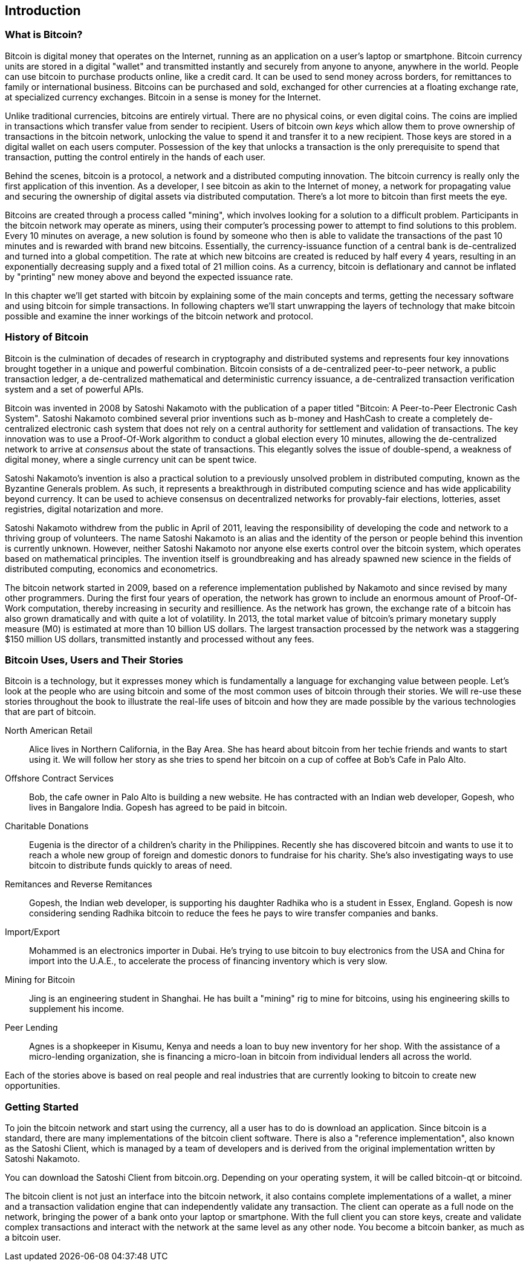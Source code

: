 [[ch01_intro_what_is_bitcoin]]
== Introduction

=== What is Bitcoin?

Bitcoin is digital money that operates on the Internet, running as an application on a user's laptop or smartphone. Bitcoin currency units are stored in a digital "wallet" and transmitted instantly and securely from anyone to anyone, anywhere in the world. People can use bitcoin to purchase products online, like a credit card. It can be used to send money across borders, for remittances to family or international business. Bitcoins can be purchased and sold, exchanged for other currencies at a floating exchange rate, at specialized currency exchanges. Bitcoin in a sense is money for the Internet. 

Unlike traditional currencies, bitcoins are entirely virtual. There are no physical coins, or even digital coins. The coins are implied in transactions which transfer value from sender to recipient. Users of bitcoin own _keys_ which allow them to prove ownership of transactions in the bitcoin network, unlocking the value to spend it and transfer it to a new recipient. Those keys are stored in a digital wallet on each users computer. Possession of the key that unlocks a transaction is the only prerequisite to spend that transaction, putting the control entirely in the hands of each user. 

Behind the scenes, bitcoin is a protocol, a network and a distributed computing innovation. The bitcoin currency is really only the first application of this invention. As a developer, I see bitcoin as akin to the Internet of money, a network for propagating value and securing the ownership of digital assets via distributed computation. There's a lot more to bitcoin than first meets the eye. 

Bitcoins are created through a process called "mining", which involves looking for a solution to a difficult problem. Participants in the bitcoin network may operate as miners, using their computer's processing power to attempt to find solutions to this problem. Every 10 minutes on average, a new solution is found by someone who then is able to validate the transactions of the past 10 minutes and is rewarded with brand new bitcoins. Essentially, the currency-issuance function of a central bank is de-centralized and turned into a global competition. The rate at which new bitcoins are created is reduced by half every 4 years, resulting in an exponentially decreasing supply and a fixed total of 21 million coins. As a currency, bitcoin is deflationary and cannot be inflated by "printing" new money above and beyond the expected issuance rate. 

In this chapter we'll get started with bitcoin by explaining some of the main concepts and terms, getting the necessary software and using bitcoin for simple transactions. In following chapters we'll start unwrapping the layers of technology that make bitcoin possible and examine the inner workings of the bitcoin network and protocol. 

=== History of Bitcoin

Bitcoin is the culmination of decades of research in cryptography and distributed systems and represents four key innovations brought together in a unique and powerful combination. Bitcoin consists of a de-centralized peer-to-peer network, a public transaction ledger, a de-centralized mathematical and deterministic currency issuance, a de-centralized transaction verification system and a set of powerful APIs.

Bitcoin was invented in 2008 by Satoshi Nakamoto with the publication of a paper titled "Bitcoin: A Peer-to-Peer Electronic Cash System". Satoshi Nakamoto combined several prior inventions such as b-money and HashCash to create a completely de-centralized electronic cash system that does not rely on a central authority for settlement and validation of transactions. The key innovation was to use a Proof-Of-Work algorithm to conduct a global election every 10 minutes, allowing the de-centralized network to arrive at _consensus_ about the state of transactions. This elegantly solves the issue of double-spend, a weakness of digital money, where a single currency unit can be spent twice.

Satoshi Nakamoto's invention is also a practical solution to a previously unsolved problem in distributed computing, known as the Byzantine Generals problem. As such, it represents a breakthrough in distributed computing science and has wide applicability beyond currency. It can be used to achieve consensus on decentralized networks for provably-fair elections, lotteries, asset registries, digital notarization and more. 

Satoshi Nakamoto withdrew from the public in April of 2011, leaving the responsibility of developing the code and network to a thriving group of volunteers. The name Satoshi Nakamoto is an alias and the identity of the person or people behind this invention is currently unknown. However, neither Satoshi Nakamoto nor anyone else exerts control over the bitcoin system, which operates based on mathematical principles. The invention itself is groundbreaking and has already spawned new science in the fields of distributed computing, economics and econometrics. 

The bitcoin network started in 2009, based on a reference implementation published by Nakamoto and since revised by many other programmers. During the first four years of operation, the network has grown to include an enormous amount of Proof-Of-Work computation, thereby increasing in security and resillience. As the network has grown, the exchange rate of a bitcoin has also grown dramatically and with quite a lot of volatility. In 2013, the total market value of bitcoin's primary monetary supply measure (M0) is estimated at more than 10 billion US dollars. The largest transaction processed by the network was a staggering $150 million US dollars, transmitted instantly and processed without any fees.

=== Bitcoin Uses, Users and Their Stories

Bitcoin is a technology, but it expresses money which is fundamentally a language for exchanging value between people. Let's look at the people who are using bitcoin and some of the most common uses of bitcoin through their stories. We will re-use these stories throughout the book to illustrate the real-life uses of bitcoin and how they are made possible by the various technologies that are part of bitcoin. 

North American Retail::
Alice lives in Northern California, in the Bay Area. She has heard about bitcoin from her techie friends and wants to start using it. We will follow her story as she tries to spend her bitcoin on a cup of coffee at Bob's Cafe in Palo Alto.

Offshore Contract Services::
Bob, the cafe owner in Palo Alto is building a new website. He has contracted with an Indian web developer, Gopesh, who lives in Bangalore India. Gopesh has agreed to be paid in bitcoin. 

Charitable Donations::
Eugenia is the director of a children's charity in the Philippines. Recently she has discovered bitcoin and wants to use it to reach a whole new group of foreign and domestic donors to fundraise for his charity. She's also investigating ways to use bitcoin to distribute funds quickly to areas of need. 

Remitances and Reverse Remitances::
Gopesh, the Indian web developer, is supporting his daughter Radhika who is a student in Essex, England. Gopesh is now considering sending Radhika bitcoin to reduce the fees he pays to wire transfer companies and banks.

Import/Export::
Mohammed is an electronics importer in Dubai. He's trying to use bitcoin to buy electronics from the USA and China for import into the U.A.E., to accelerate the process of financing inventory which is very slow. 

Mining for Bitcoin::
Jing is an engineering student in Shanghai. He has built a "mining" rig to mine for bitcoins, using his engineering skills to supplement his income. 

Peer Lending::
Agnes is a shopkeeper in Kisumu, Kenya and needs a loan to buy new inventory for her shop. With the assistance of a micro-lending organization, she is financing a micro-loan in bitcoin from individual lenders all across the world.

Each of the stories above is based on real people and real industries that are currently looking to bitcoin to create new opportunities. 

=== Getting Started

To join the bitcoin network and start using the currency, all a user has to do is download an application. Since bitcoin is a standard, there are many implementations of the bitcoin client software. There is also a "reference implementation", also known as the Satoshi Client, which is managed by a team of developers and is derived from the original implementation written by Satoshi Nakamoto. 

You can download the Satoshi Client from bitcoin.org. Depending on your operating system, it will be called bitcoin-qt or bitcoind. 

The bitcoin client is not just an interface into the bitcoin network, it also contains complete implementations of a wallet, a miner and a transaction validation engine that can independently validate any transaction. The client can operate as a full node on the network, bringing the power of a bank onto your laptop or smartphone. With the full client you can store keys, create and validate complex transactions and interact with the network at the same level as any other node. You become a bitcoin banker, as much as a bitcoin user. 

